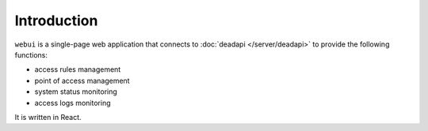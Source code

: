 Introduction
============

``webui`` is a single-page web application that connects to :doc:`deadapi </server/deadapi>` to provide the following functions:

* access rules management
* point of access management
* system status monitoring
* access logs monitoring

It is written in React.
